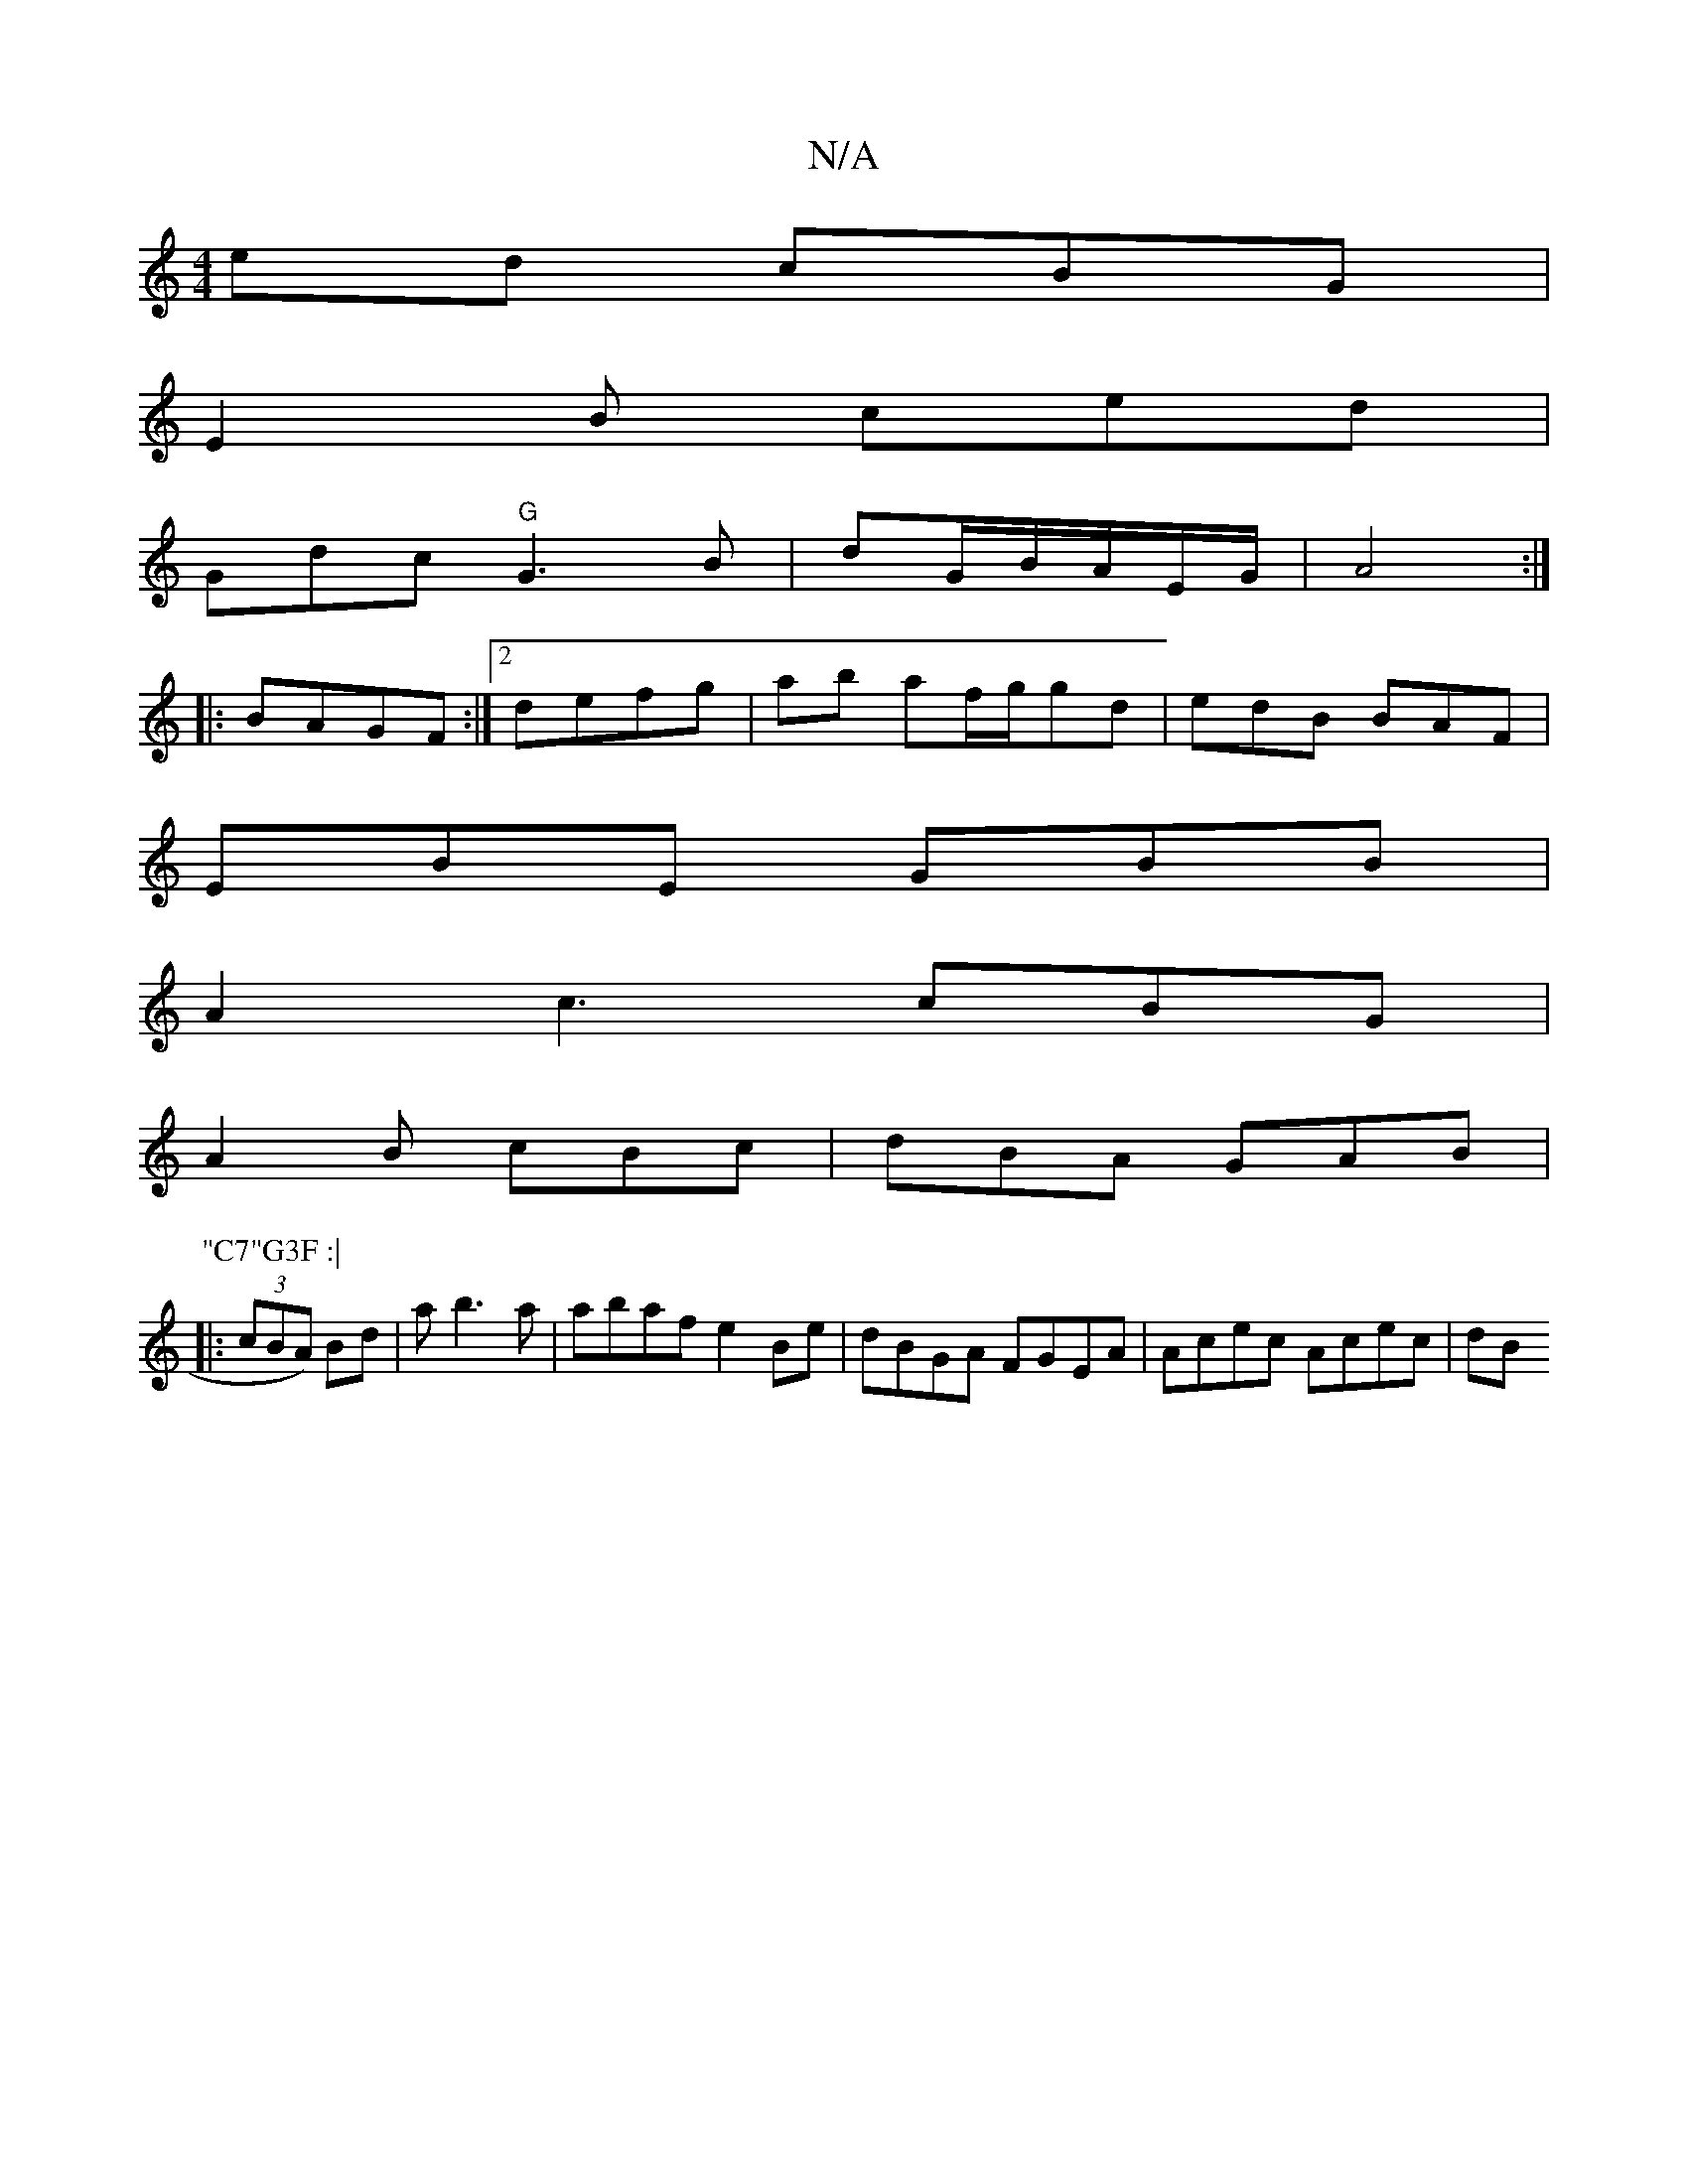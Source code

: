 X:1
T:N/A
M:4/4
R:N/A
K:Cmajor
ed cBG|
E2 B ced |
Gdc "G"G3B | dG/B/A/E/G/|A4:|
|: BAGF :|2 defg | ab af/g/gd | edB BAF |
EBE GBB |
A2c3 cBG |
A2B cBc | dBA GAB |
P:"C7"G3F :|
|:(3cBA) Bd | a b3a | abaf e2Be|dBGA FGEA|Acec Acec| dB